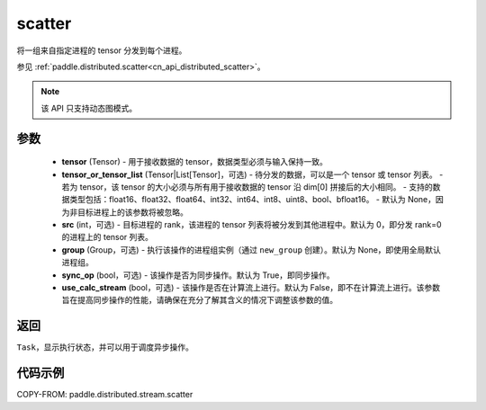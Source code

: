 .. _cn_api_distributed_stream_scatter:

scatter
-------------------------------


.. py:function:: paddle.distributed.stream.scatter(tensor, tensor_or_tensor_list=None, src=0, group=None, sync_op=True, use_calc_stream=False)

将一组来自指定进程的 tensor 分发到每个进程。

参见 :ref:`paddle.distributed.scatter<cn_api_distributed_scatter>`。

.. note::
  该 API 只支持动态图模式。

参数
:::::::::
    - **tensor** (Tensor) - 用于接收数据的 tensor，数据类型必须与输入保持一致。
    - **tensor_or_tensor_list** (Tensor|List[Tensor]，可选) - 待分发的数据，可以是一个 tensor 或 tensor 列表。
      - 若为 tensor，该 tensor 的大小必须与所有用于接收数据的 tensor 沿 dim[0] 拼接后的大小相同。
      - 支持的数据类型包括：float16、float32、float64、int32、int64、int8、uint8、bool、bfloat16。
      - 默认为 None，因为非目标进程上的该参数将被忽略。
    - **src** (int，可选) - 目标进程的 rank，该进程的 tensor 列表将被分发到其他进程中。默认为 0，即分发 rank=0 的进程上的 tensor 列表。
    - **group** (Group，可选) - 执行该操作的进程组实例（通过 ``new_group`` 创建）。默认为 None，即使用全局默认进程组。
    - **sync_op** (bool，可选) - 该操作是否为同步操作。默认为 True，即同步操作。
    - **use_calc_stream** (bool，可选) - 该操作是否在计算流上进行。默认为 False，即不在计算流上进行。该参数旨在提高同步操作的性能，请确保在充分了解其含义的情况下调整该参数的值。

返回
:::::::::
``Task``，显示执行状态，并可以用于调度异步操作。

代码示例
:::::::::
COPY-FROM: paddle.distributed.stream.scatter
